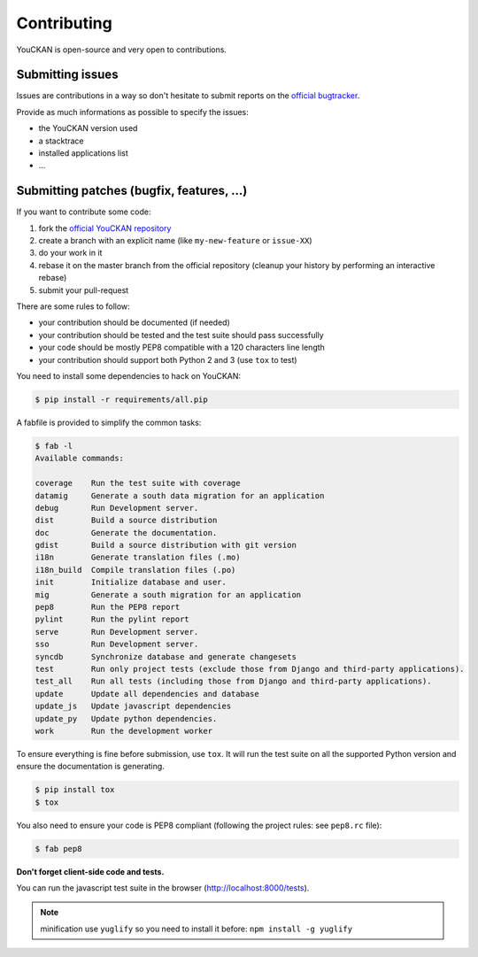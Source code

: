Contributing
============

YouCKAN is open-source and very open to contributions.

Submitting issues
-----------------

Issues are contributions in a way so don't hesitate
to submit reports on the `official bugtracker`_.

Provide as much informations as possible to specify the issues:

- the YouCKAN version used
- a stacktrace
- installed applications list
- ...


Submitting patches (bugfix, features, ...)
------------------------------------------

If you want to contribute some code:

1. fork the `official YouCKAN repository`_
2. create a branch with an explicit name (like ``my-new-feature`` or ``issue-XX``)
3. do your work in it
4. rebase it on the master branch from the official repository (cleanup your history by performing an interactive rebase)
5. submit your pull-request

There are some rules to follow:

- your contribution should be documented (if needed)
- your contribution should be tested and the test suite should pass successfully
- your code should be mostly PEP8 compatible with a 120 characters line length
- your contribution should support both Python 2 and 3 (use ``tox`` to test)

You need to install some dependencies to hack on YouCKAN:

.. code-block:: bash

    $ pip install -r requirements/all.pip

A fabfile is provided to simplify the common tasks:

.. code-block:: bash

    $ fab -l
    Available commands:

    coverage    Run the test suite with coverage
    datamig     Generate a south data migration for an application
    debug       Run Development server.
    dist        Build a source distribution
    doc         Generate the documentation.
    gdist       Build a source distribution with git version
    i18n        Generate translation files (.mo)
    i18n_build  Compile translation files (.po)
    init        Initialize database and user.
    mig         Generate a south migration for an application
    pep8        Run the PEP8 report
    pylint      Run the pylint report
    serve       Run Development server.
    sso         Run Development server.
    syncdb      Synchronize database and generate changesets
    test        Run only project tests (exclude those from Django and third-party applications).
    test_all    Run all tests (including those from Django and third-party applications).
    update      Update all dependencies and database
    update_js   Update javascript dependencies
    update_py   Update python dependencies.
    work        Run the development worker


To ensure everything is fine before submission, use ``tox``.
It will run the test suite on all the supported Python version
and ensure the documentation is generating.

.. code-block:: bash

    $ pip install tox
    $ tox

You also need to ensure your code is PEP8 compliant (following the project rules: see ``pep8.rc`` file):

.. code-block:: bash

    $ fab pep8


**Don't forget client-side code and tests.**

You can run the javascript test suite in the browser (http://localhost:8000/tests).

.. note::

    minification use ``yuglify`` so you need to install it before: ``npm install -g yuglify``


.. _official YouCKAN repository: https://github.com/etalab/youckan
.. _official bugtracker: https://github.com/etalab/youckan/issues
